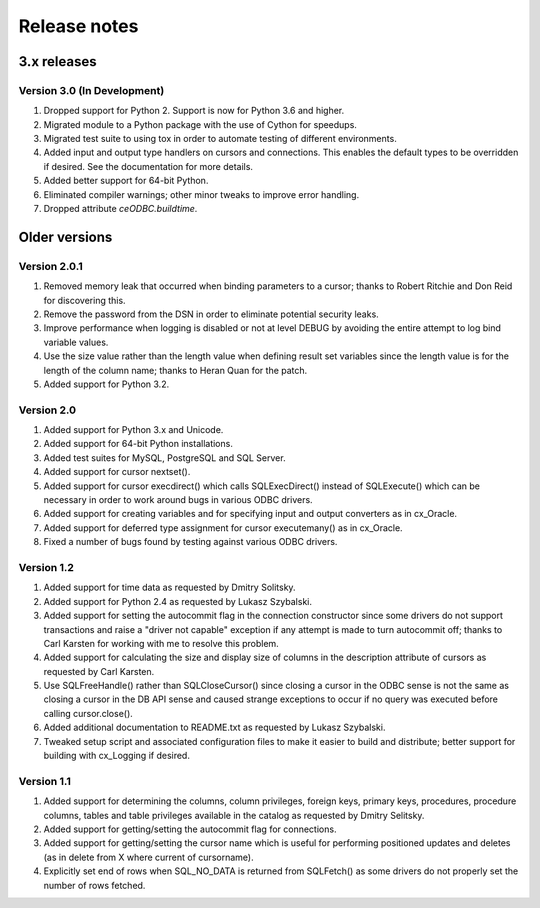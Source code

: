 Release notes
=============

3.x releases
############

Version 3.0 (In Development)
----------------------------

#)  Dropped support for Python 2. Support is now for Python 3.6 and higher.
#)  Migrated module to a Python package with the use of Cython for speedups.
#)  Migrated test suite to using tox in order to automate testing of different
    environments.
#)  Added input and output type handlers on cursors and connections. This
    enables the default types to be overridden if desired. See the
    documentation for more details.
#)  Added better support for 64-bit Python.
#)  Eliminated compiler warnings; other minor tweaks to improve error handling.
#)  Dropped attribute `ceODBC.buildtime`.


Older versions
##############

Version 2.0.1
-------------

#)  Removed memory leak that occurred when binding parameters to a cursor;
    thanks to Robert Ritchie and Don Reid for discovering this.
#)  Remove the password from the DSN in order to eliminate potential security
    leaks.
#)  Improve performance when logging is disabled or not at level DEBUG by
    avoiding the entire attempt to log bind variable values.
#)  Use the size value rather than the length value when defining result set
    variables since the length value is for the length of the column name;
    thanks to Heran Quan for the patch.
#)  Added support for Python 3.2.


Version 2.0
-----------

#)  Added support for Python 3.x and Unicode.
#)  Added support for 64-bit Python installations.
#)  Added test suites for MySQL, PostgreSQL and SQL Server.
#)  Added support for cursor nextset().
#)  Added support for cursor execdirect() which calls SQLExecDirect() instead
    of SQLExecute() which can be necessary in order to work around bugs in
    various ODBC drivers.
#)  Added support for creating variables and for specifying input and output
    converters as in cx_Oracle.
#)  Added support for deferred type assignment for cursor executemany() as in
    cx_Oracle.
#)  Fixed a number of bugs found by testing against various ODBC drivers.


Version 1.2
-----------

#)  Added support for time data as requested by Dmitry Solitsky.
#)  Added support for Python 2.4 as requested by Lukasz Szybalski.
#)  Added support for setting the autocommit flag in the connection constructor
    since some drivers do not support transactions and raise a "driver not
    capable" exception if any attempt is made to turn autocommit off; thanks to
    Carl Karsten for working with me to resolve this problem.
#)  Added support for calculating the size and display size of columns in the
    description attribute of cursors as requested by Carl Karsten.
#)  Use SQLFreeHandle() rather than SQLCloseCursor() since closing a cursor in
    the ODBC sense is not the same as closing a cursor in the DB API sense and
    caused strange exceptions to occur if no query was executed before calling
    cursor.close().
#)  Added additional documentation to README.txt as requested by Lukasz
    Szybalski.
#)  Tweaked setup script and associated configuration files to make it easier
    to build and distribute; better support for building with cx_Logging if
    desired.


Version 1.1
-----------

#)  Added support for determining the columns, column privileges, foreign keys,
    primary keys, procedures, procedure columns, tables and table privileges
    available in the catalog as requested by Dmitry Selitsky.
#)  Added support for getting/setting the autocommit flag for connections.
#)  Added support for getting/setting the cursor name which is useful for
    performing positioned updates and deletes (as in delete from X where
    current of cursorname).
#)  Explicitly set end of rows when SQL_NO_DATA is returned from SQLFetch() as
    some drivers do not properly set the number of rows fetched.
